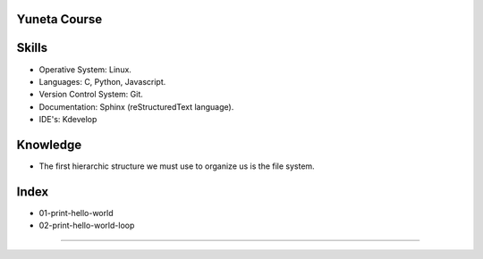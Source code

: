 Yuneta Course
=============

Skills
======

- Operative System: Linux.
- Languages: C, Python, Javascript.
- Version Control System: Git.
- Documentation: Sphinx (reStructuredText language).
- IDE's: Kdevelop

Knowledge
=========

- The first hierarchic structure we must use to organize us is the file system.

Index
=====

- 01-print-hello-world
- 02-print-hello-world-loop

=======

